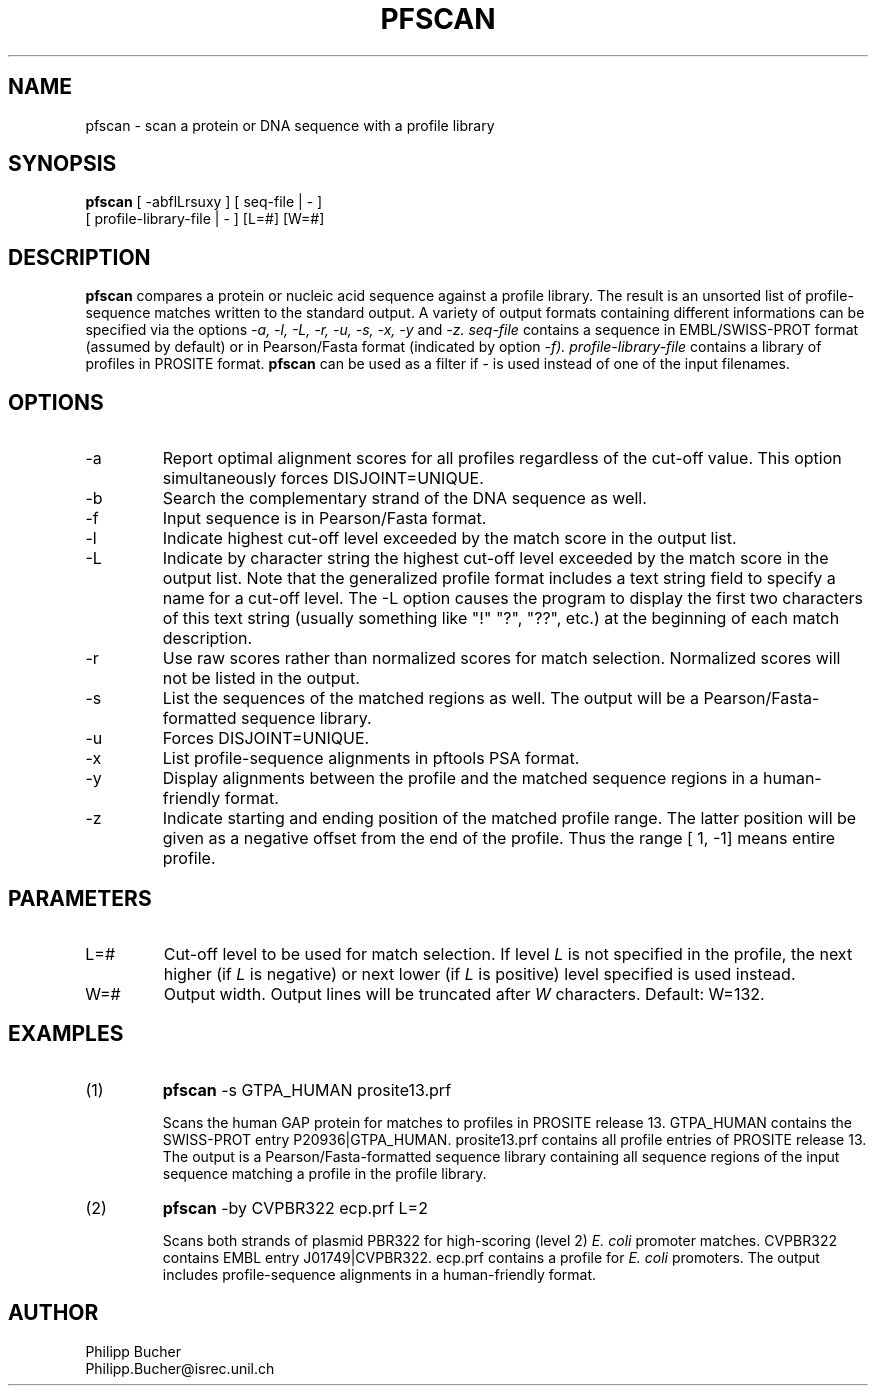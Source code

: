 .TH PFSCAN  1 "June 1999" "pftools 2.2"
.SH NAME
pfscan \- scan a protein or DNA sequence with a profile library 

.SH SYNOPSIS
.B pfscan
[ -abflLrsuxy ] [ seq-file | - ]
            [ profile-library-file | - ]    [L=#] [W=#]
.SH DESCRIPTION
.B pfscan 
compares a protein or nucleic acid sequence against a profile library. 
The result is an unsorted list of profile-sequence matches written to
the standard output.
A variety of output formats containing different informations can be specified
via the options
.I -a, -l, -L, -r, -u, -s, -x, -y
and 
.I -z.
.I seq-file
contains a sequence in EMBL/SWISS-PROT
format (assumed by default) or in Pearson/Fasta
format (indicated by option 
.I -f).
.I profile-library-file 
contains a library of profiles in PROSITE format. 
.B pfscan
can be used as a filter if - is used instead of one of the input
filenames.
.SH OPTIONS 
.TP
\-a
Report optimal alignment scores for 
all profiles regardless of the cut-off value. 
This option simultaneously forces DISJOINT=UNIQUE.   
.TP
\-b
Search the complementary strand of the DNA sequence as well.
.TP
\-f
Input sequence is in Pearson/Fasta format.
.TP
\-l
Indicate highest cut-off level exceeded by the match score
in the output list. 
.TP
\-L
Indicate by character string the highest cut-off level exceeded by the match score
in the output list. Note that the generalized profile format includes a text
string field to specify a name for a cut-off level. The \-L option causes the
program to display the first two characters of this text string
(usually something like "!" "?", "??", etc.) at the beginning of each match description.
.TP
\-r
Use raw scores rather than normalized 
scores for match selection. Normalized scores 
will not be listed in the output. 
.TP
\-s
List the sequences of the matched regions as well. 
The output will be a Pearson/Fasta-formatted sequence
library.
.TP
\-u
Forces DISJOINT=UNIQUE. 
.TP
\-x
List profile-sequence alignments 
in pftools PSA format.  
.TP
\-y
Display alignments between the profile and the matched sequence regions in 
a human-friendly format.   
.TP
\-z
Indicate starting and ending position of the matched profile range. The latter
position will be given as a negative offset from the end of the profile. Thus
the range [    1,    -1] means entire profile.
.SH PARAMETERS
.TP
L=#
Cut-off level to be used for match selection.
If level 
.I L
is not specified in the profile, the next higher (if 
.I L
is negative) or next lower (if
.I L
is positive) level specified
is used instead.
.TP
W=#
Output width.
Output lines will be truncated after
.I W
characters.
Default: W=132.
.SH EXAMPLES
.TP
(1)
.B pfscan
-s GTPA_HUMAN prosite13.prf

Scans the human GAP protein for matches to profiles in PROSITE 
release 13. 
GTPA_HUMAN contains the SWISS-PROT entry P20936|GTPA_HUMAN.
prosite13.prf contains all profile entries of PROSITE release 13.  
The output is a Pearson/Fasta-formatted sequence library containing 
all sequence regions of the input sequence matching a profile in the 
profile library. 
.TP
(2)
.B pfscan
-by CVPBR322 ecp.prf L=2

Scans both strands of plasmid PBR322 for high-scoring (level 2) 
.I E. coli
promoter matches.   
CVPBR322 contains EMBL entry J01749|CVPBR322.
ecp.prf contains a profile for
.I E. coli  
promoters.
The output includes profile-sequence alignments in a human-friendly
format. 
.SH AUTHOR
Philipp Bucher
.br
Philipp.Bucher@isrec.unil.ch
